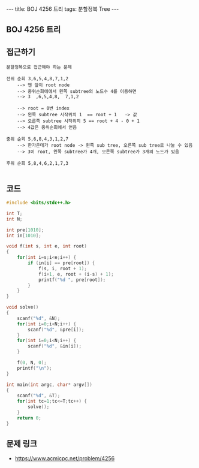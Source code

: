 #+HTML: ---
#+HTML: title: BOJ 4256 트리
#+HTML: tags: 분할정복 Tree
#+HTML: ---
#+OPTIONS: ^:nil

** BOJ 4256 트리

** 접근하기
#+BEGIN_EXAMPLE
분할정복으로 접근해야 하는 문제

전위 순회 3,6,5,4,8,7,1,2   
    --> 맨 앞이 root node
    --> 중위순회에에서 왼쪽 subtree의 노드수 4를 이용하면
    --> 3  ,6,5,4,8,  7,1,2   

    --> root = 0번 index
    --> 왼쪽 subtree 시작위치 1  == root + 1   -> 값
    --> 오른쪽 subtree 시작위치 5 == root + 4 - 0 + 1
    --> 4값은 중위순회에서 얻음    

중위 순회 5,6,8,4,3,1,2,7  
    --> 한가운데가 root node -> 왼쪽 sub tree, 오른쪽 sub tree로 나눌 수 있음
    --> 3이 root, 왼쪽 subtree가 4개, 오른쪽 subtree가 3개의 노드가 있음

후위 순회 5,8,4,6,2,1,7,3

#+END_EXAMPLE

** 코드
#+BEGIN_SRC cpp
#include <bits/stdc++.h>

int T;
int N;

int pre[1010];
int in[1010];

void f(int s, int e, int root)
{
    for(int i=s;i<e;i++) {
        if (in[i] == pre[root]) {
            f(s, i, root + 1);
            f(i+1, e, root + (i-s) + 1);
            printf("%d ", pre[root]);
        }
    }
}

void solve()
{
    scanf("%d", &N);
    for(int i=0;i<N;i++) {
        scanf("%d", &pre[i]); 
    }
    for(int i=0;i<N;i++) {
        scanf("%d", &in[i]); 
    }

    f(0, N, 0);
    printf("\n");
}

int main(int argc, char* argv[])
{
    scanf("%d", &T);
    for(int tc=1;tc<=T;tc++) {
        solve();
    }
    return 0;
}
#+END_SRC

** 문제 링크
- https://www.acmicpc.net/problem/4256
